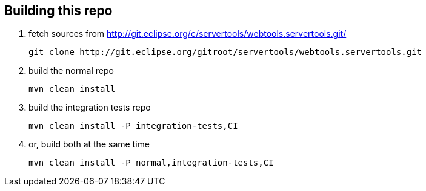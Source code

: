 ## Building this repo

1. fetch sources from http://git.eclipse.org/c/servertools/webtools.servertools.git/

    git clone http://git.eclipse.org/gitroot/servertools/webtools.servertools.git

2. build the normal repo

    mvn clean install

3. build the integration tests repo

    mvn clean install -P integration-tests,CI

4. or, build both at the same time

    mvn clean install -P normal,integration-tests,CI
